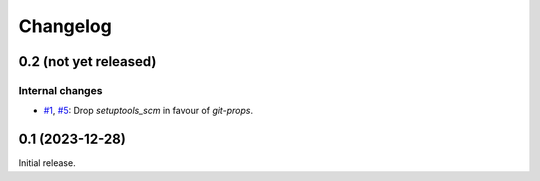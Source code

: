 Changelog
=========


0.2 (not yet released)
~~~~~~~~~~~~~~~~~~~~~~

Internal changes
----------------

+ `#1`_, `#5`_: Drop `setuptools_scm` in favour of `git-props`.

.. _#1: https://github.com/RKrahl/git-props/issues/1
.. _#5: https://github.com/RKrahl/git-props/pull/5


0.1 (2023-12-28)
~~~~~~~~~~~~~~~~

Initial release.
